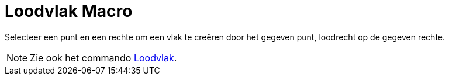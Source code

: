 = Loodvlak Macro
:page-en: tools/Perpendicular_Plane_Tool
ifdef::env-github[:imagesdir: /nl/modules/ROOT/assets/images]

Selecteer een punt en een rechte om een vlak te creëren door het gegeven punt, loodrecht op de gegeven rechte.

[NOTE]
====

Zie ook het commando xref:/commands/Loodvlak.adoc[Loodvlak].

====
